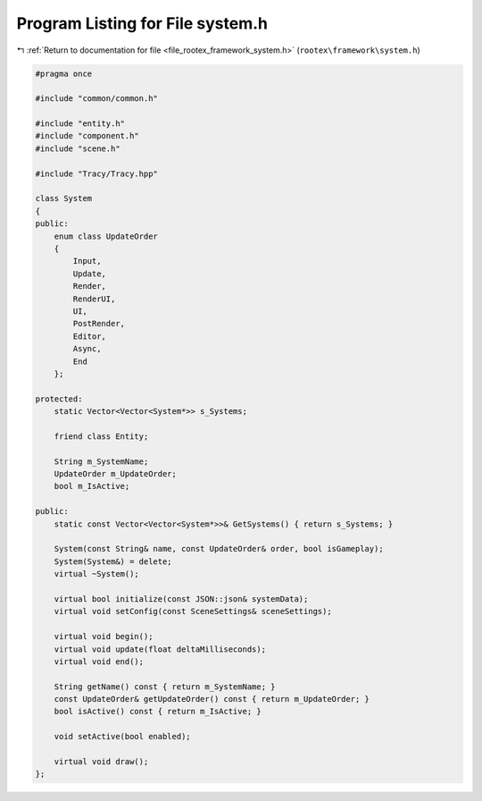
.. _program_listing_file_rootex_framework_system.h:

Program Listing for File system.h
=================================

|exhale_lsh| :ref:`Return to documentation for file <file_rootex_framework_system.h>` (``rootex\framework\system.h``)

.. |exhale_lsh| unicode:: U+021B0 .. UPWARDS ARROW WITH TIP LEFTWARDS

.. code-block:: cpp

   #pragma once
   
   #include "common/common.h"
   
   #include "entity.h"
   #include "component.h"
   #include "scene.h"
   
   #include "Tracy/Tracy.hpp"
   
   class System
   {
   public:
       enum class UpdateOrder
       {
           Input,
           Update,
           Render,
           RenderUI,
           UI,
           PostRender,
           Editor,
           Async,
           End
       };
   
   protected:
       static Vector<Vector<System*>> s_Systems;
   
       friend class Entity;
   
       String m_SystemName;
       UpdateOrder m_UpdateOrder;
       bool m_IsActive;
   
   public:
       static const Vector<Vector<System*>>& GetSystems() { return s_Systems; }
   
       System(const String& name, const UpdateOrder& order, bool isGameplay);
       System(System&) = delete;
       virtual ~System();
   
       virtual bool initialize(const JSON::json& systemData);
       virtual void setConfig(const SceneSettings& sceneSettings);
   
       virtual void begin();
       virtual void update(float deltaMilliseconds);
       virtual void end();
   
       String getName() const { return m_SystemName; }
       const UpdateOrder& getUpdateOrder() const { return m_UpdateOrder; }
       bool isActive() const { return m_IsActive; }
   
       void setActive(bool enabled);
   
       virtual void draw();
   };

